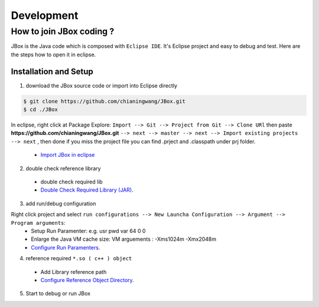 ===========
Development
===========

-------------------------
How to join JBox coding ?
-------------------------

JBox is the Java code which is composed with ``Eclipse IDE``. It's Eclipse project and easy to debug and test.
Here are the steps how to open it in eclipse.

^^^^^^^^^^^^^^^^^^^^^^
Installation and Setup
^^^^^^^^^^^^^^^^^^^^^^

(1) download the JBox source code or import into Eclipse directly

.. code-block:: console

    $ git clone https://github.com/chianingwang/JBox.git
    $ cd ./JBox

In eclipse, right click at Package Explore: ``Import --> Git --> Project from Git --> Clone URl`` then paste **https://github.com/chianingwang/JBox.git** ``--> next --> master --> next --> Import existing projects --> next`` , then done if you miss the project file you can find .prject and .classpath under prj folder.

  - `Import JBox in eclipse <https://github.com/chianingwang/JBox/blob/master/img/Import_JBox.png>`_

(2) double check reference library

  - double check required lib
  - `Double Check Required Library (JAR) <https://github.com/chianingwang/JBox/blob/master/img/Required_lib.png>`_.

(3) add run/debug configuration

Right click project and select ``run configurations --> New Launcha Configuration --> Argument --> Program arguments``:
  - Setup Run Paramenter: e.g. usr pwd var 64 0 0
  - Enlarge the Java VM cache size: VM arguements : -Xms1024m -Xmx2048m
  - `Configure Run Paramenters <https://github.com/chianingwang/JBox/blob/master/img/Required_Para.png>`_.

(4) reference required ``*.so ( c++ ) object``

  - Add Library reference path
  - `Configure Reference Object Directory <https://github.com/chianingwang/JBox/blob/master/img/Required_obj.png>`_.

(5) Start to debug or run JBox
